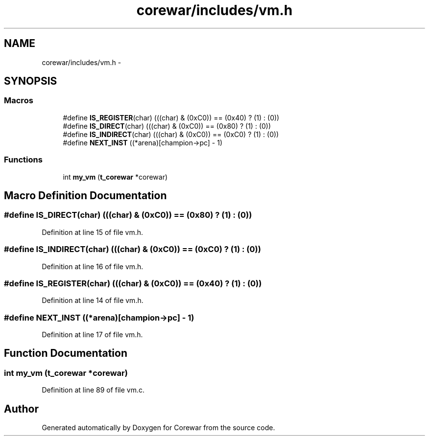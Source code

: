 .TH "corewar/includes/vm.h" 3 "Sun Apr 12 2015" "Version 1.0" "Corewar" \" -*- nroff -*-
.ad l
.nh
.SH NAME
corewar/includes/vm.h \- 
.SH SYNOPSIS
.br
.PP
.SS "Macros"

.in +1c
.ti -1c
.RI "#define \fBIS_REGISTER\fP(char)   (((char) & (0xC0)) == (0x40) ? (1) : (0))"
.br
.ti -1c
.RI "#define \fBIS_DIRECT\fP(char)   (((char) & (0xC0)) == (0x80) ? (1) : (0))"
.br
.ti -1c
.RI "#define \fBIS_INDIRECT\fP(char)   (((char) & (0xC0)) == (0xC0) ? (1) : (0))"
.br
.ti -1c
.RI "#define \fBNEXT_INST\fP   ((*arena)[champion->pc] - 1)"
.br
.in -1c
.SS "Functions"

.in +1c
.ti -1c
.RI "int \fBmy_vm\fP (\fBt_corewar\fP *corewar)"
.br
.in -1c
.SH "Macro Definition Documentation"
.PP 
.SS "#define IS_DIRECT(char)   (((char) & (0xC0)) == (0x80) ? (1) : (0))"

.PP
Definition at line 15 of file vm\&.h\&.
.SS "#define IS_INDIRECT(char)   (((char) & (0xC0)) == (0xC0) ? (1) : (0))"

.PP
Definition at line 16 of file vm\&.h\&.
.SS "#define IS_REGISTER(char)   (((char) & (0xC0)) == (0x40) ? (1) : (0))"

.PP
Definition at line 14 of file vm\&.h\&.
.SS "#define NEXT_INST   ((*arena)[champion->pc] - 1)"

.PP
Definition at line 17 of file vm\&.h\&.
.SH "Function Documentation"
.PP 
.SS "int my_vm (\fBt_corewar\fP *corewar)"

.PP
Definition at line 89 of file vm\&.c\&.
.SH "Author"
.PP 
Generated automatically by Doxygen for Corewar from the source code\&.
